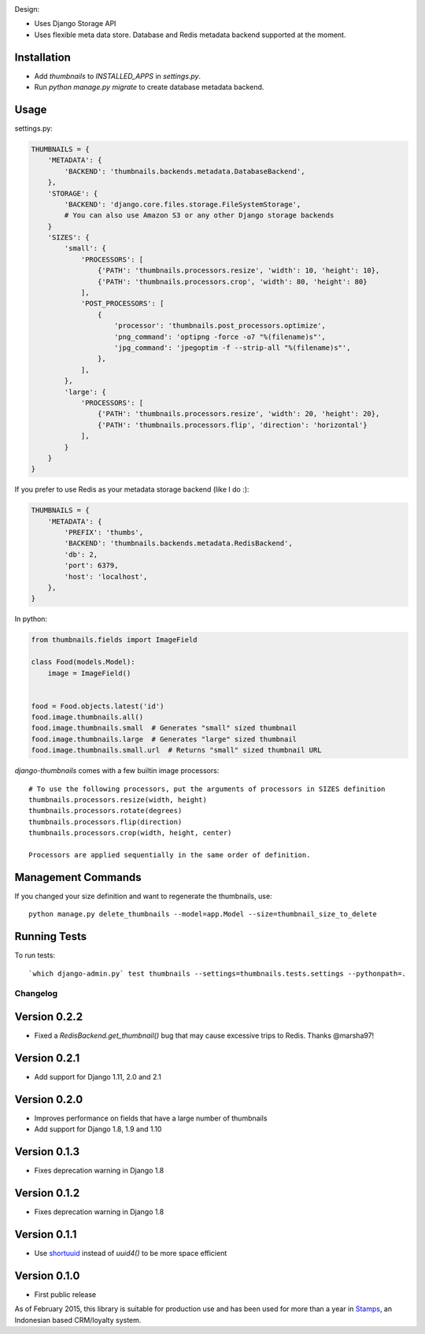 |Build Status|

Design:

* Uses Django Storage API
* Uses flexible meta data store. Database and Redis metadata backend supported at the moment.

Installation
------------

* Add `thumbnails` to `INSTALLED_APPS` in `settings.py`.
* Run `python manage.py migrate` to create database metadata backend.


Usage
-----

settings.py:

.. code-block:: python

    THUMBNAILS = {
        'METADATA': {
            'BACKEND': 'thumbnails.backends.metadata.DatabaseBackend',
        },
        'STORAGE': {
            'BACKEND': 'django.core.files.storage.FileSystemStorage',
            # You can also use Amazon S3 or any other Django storage backends
        }
        'SIZES': {
            'small': {
                'PROCESSORS': [
                    {'PATH': 'thumbnails.processors.resize', 'width': 10, 'height': 10},
                    {'PATH': 'thumbnails.processors.crop', 'width': 80, 'height': 80}
                ],
                'POST_PROCESSORS': [
                    {
                        'processor': 'thumbnails.post_processors.optimize',
                        'png_command': 'optipng -force -o7 "%(filename)s"',
                        'jpg_command': 'jpegoptim -f --strip-all "%(filename)s"',
                    },
                ],
            },
            'large': {
                'PROCESSORS': [
                    {'PATH': 'thumbnails.processors.resize', 'width': 20, 'height': 20},
                    {'PATH': 'thumbnails.processors.flip', 'direction': 'horizontal'}
                ],
            }
        }
    }

If you prefer to use Redis as your metadata storage backend (like I do :):

.. code-block:: python

    THUMBNAILS = {
        'METADATA': {
            'PREFIX': 'thumbs',
            'BACKEND': 'thumbnails.backends.metadata.RedisBackend',
            'db': 2,
            'port': 6379,
            'host': 'localhost',
        },
    }


In python:

.. code-block:: python

    from thumbnails.fields import ImageField

    class Food(models.Model):
        image = ImageField()


    food = Food.objects.latest('id')
    food.image.thumbnails.all()
    food.image.thumbnails.small  # Generates "small" sized thumbnail
    food.image.thumbnails.large  # Generates "large" sized thumbnail
    food.image.thumbnails.small.url  # Returns "small" sized thumbnail URL



`django-thumbnails` comes with a few builtin image processors::

    # To use the following processors, put the arguments of processors in SIZES definition
    thumbnails.processors.resize(width, height)
    thumbnails.processors.rotate(degrees)
    thumbnails.processors.flip(direction)
    thumbnails.processors.crop(width, height, center)

    Processors are applied sequentially in the same order of definition.


Management Commands
-------------------
If you changed your size definition and want to regenerate the thumbnails, use::

    python manage.py delete_thumbnails --model=app.Model --size=thumbnail_size_to_delete


Running Tests
-------------
To run tests::

    `which django-admin.py` test thumbnails --settings=thumbnails.tests.settings --pythonpath=.


=========
Changelog
=========

Version 0.2.2
-------------
* Fixed a `RedisBackend.get_thumbnail()` bug that may cause excessive trips to Redis. Thanks @marsha97!


Version 0.2.1
-------------
* Add support for Django 1.11, 2.0 and 2.1

Version 0.2.0
-------------
* Improves performance on fields that have a large number of thumbnails
* Add support for Django 1.8, 1.9 and 1.10

Version 0.1.3
-------------
* Fixes deprecation warning in Django 1.8

Version 0.1.2
-------------
* Fixes deprecation warning in Django 1.8

Version 0.1.1
-------------
* Use `shortuuid <https://github.com/stochastic-technologies/shortuuid>`_ instead of `uuid4()` to be more space efficient

Version 0.1.0
-------------
* First public release


As of February 2015, this library is suitable for production use and has been used for more than a year in `Stamps <http://stamps.co.id>`_, an Indonesian based CRM/loyalty system.


.. |Build Status| image:: https://travis-ci.org/ui/django-thumbnails.png?branch=master
   :target: https://travis-ci.org/ui/django-thumbnails
